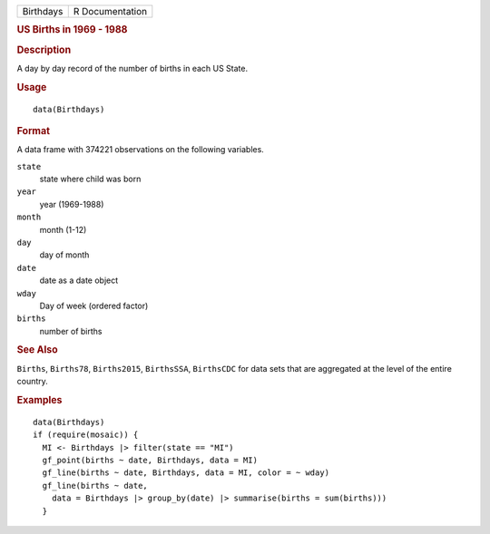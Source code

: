 .. container::

   .. container::

      ========= ===============
      Birthdays R Documentation
      ========= ===============

      .. rubric:: US Births in 1969 - 1988
         :name: us-births-in-1969---1988

      .. rubric:: Description
         :name: description

      A day by day record of the number of births in each US State.

      .. rubric:: Usage
         :name: usage

      ::

         data(Birthdays)

      .. rubric:: Format
         :name: format

      A data frame with 374221 observations on the following variables.

      ``state``
         state where child was born

      ``year``
         year (1969-1988)

      ``month``
         month (1-12)

      ``day``
         day of month

      ``date``
         date as a date object

      ``wday``
         Day of week (ordered factor)

      ``births``
         number of births

      .. rubric:: See Also
         :name: see-also

      ``Births``, ``Births78``, ``Births2015``, ``BirthsSSA``,
      ``BirthsCDC`` for data sets that are aggregated at the level of
      the entire country.

      .. rubric:: Examples
         :name: examples

      ::

         data(Birthdays)
         if (require(mosaic)) {
           MI <- Birthdays |> filter(state == "MI")
           gf_point(births ~ date, Birthdays, data = MI)
           gf_line(births ~ date, Birthdays, data = MI, color = ~ wday)
           gf_line(births ~ date,
             data = Birthdays |> group_by(date) |> summarise(births = sum(births)))
           }
